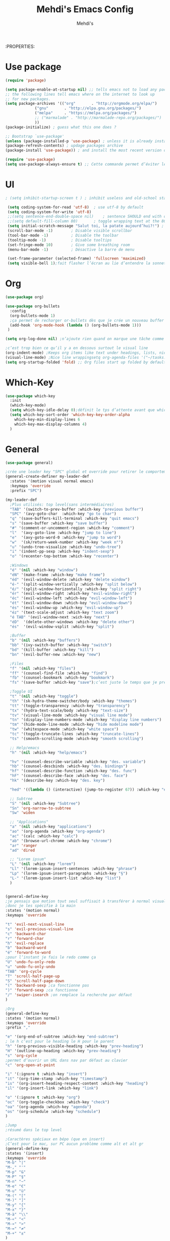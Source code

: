 #+TITLE: Mehdi's Emacs Config
:PROPERTIES:
#+AUTHOR: Mehdi's
#+STARTUP: fold

* Use package
#+BEGIN_SRC emacs-lisp
  (require 'package)

  (setq package-enable-at-startup nil) ;; tells emacs not to load any packages before starting up
  ;; the following lines tell emacs where on the internet to look up
  ;; for new packages.
  (setq package-archives '(("org"       . "http://orgmode.org/elpa/")
			   ("gnu"       . "http://elpa.gnu.org/packages/")
			   ("melpa"     . "https://melpa.org/packages/")
			   ;; ("marmalade" . "http://marmalade-repo.org/packages/")
			   ))
  (package-initialize) ; guess what this one does ?

  ;; Bootstrap `use-package'
  (unless (package-installed-p 'use-package) ; unless it is already installed
  (package-refresh-contents) ; updage packages archive
  (package-install 'use-package)) ; and install the most recent version of use-package

  (require 'use-package)
  (setq use-package-always-ensure t) ;; Cette commande permet d’éviter les ensure t
#+END_SRC

* UI

#+BEGIN_SRC emacs-lisp
 ; (setq inhibit-startup-screen t )	; inhibit useless and old-school startup screen

  (setq coding-system-for-read 'utf-8)	; use utf-8 by default
  (setq coding-system-for-write 'utf-8)
  ;;(setq sentence-end-double-space nil)	; sentence SHOULD end with only a point.
  ;;(setq default-fill-column 80)		; toggle wrapping text at the 80th character
  (setq initial-scratch-message "Salut toi, la patate aujourd’hui?!") ; print a default message in the empty scratch buffer opened at startup
  (scroll-bar-mode -1)        ; Disable visible scrollbar
  (tool-bar-mode -1)          ; Disable the toolbar
  (tooltip-mode -1)           ; Disable tooltips
  (set-fringe-mode 10)        ; Give some breathing room
  (menu-bar-mode -1)          ; Désactive la barre de menu 

  (set-frame-parameter (selected-frame) 'fullscreen 'maximized)
  (setq visible-bell 1);fait flasher l’écran au lie d’entendre la sonnette.
#+END_SRC

* Org
#+BEGIN_SRC emacs-lisp
  (use-package org)

  (use-package org-bullets
    :config
    (org-bullets-mode 1)
    ;ça permet de recharger or-bullets dès que je crée un nouveau buffer org mode
    (add-hook 'org-mode-hook (lambda () (org-bullets-mode 1)))
   )

  (setq org-log-done nil) ;n’ajoute rien quand on marque une tâche comme DONE (ou CANCELED)

  ;c’est trop bien ce qu’il y a en dessous surtout le visual line
  (org-indent-mode) ;Keeps org items like text under headings, lists, nicely indented
  (visual-line-mode) ;Nice line wrappingsetq org-agenda-files '("~/tasks.org")
  (setq org-startup-folded 'fold) ;; Org files start up folded by default
#+END_SRC

* Which-Key
#+BEGIN_SRC emacs-lisp
  (use-package which-key
    :init
    (which-key-mode)
    (setq which-key-idle-delay 0);définit le tps d’attente avant que which se lance
    (setq which-key-sort-order 'which-key-key-order-alpha
	  which-key-min-display-lines 6
	  which-key-max-display-columns 4)
    )

#+END_SRC

* General

#+BEGIN_SRC emacs-lisp
  (use-package general)

  ;crée une leader key "SPC" global et override pour retirer le comportement normal de "SPC"
  (general-create-definer my-leader-def
    :states '(motion visual normal emacs)
    :keymaps 'override
    :prefix "SPC")

  (my-leader-def
    ;Plus utilisés: top level(sans intermédiaires)
    "TAB" '(switch-to-prev-buffer :which-key "previous buffer")
    "SPC" '(avy-goto-char  :which-key "go to char")
    "q" '(save-buffers-kill-terminal :which-key "quit emacs")
    "s" '(save-buffer :which-key "save buffer")
    "#" '(comment-or-uncomment-region :which-key "comment")
    "l"  '(avy-goto-line :which-key "jump to line")
    "e"  '(avy-goto-word-0 :which-key "jump to word")
    "w"  '(sk/return-week-number :which-key "week n°")
    "u" '(undo-tree-visualize :which-key "undo-tree")
    "i" '(indent-pp-sexp :which-key "indent-sexp")
    "o" '(recenter-top-bottom :which-key "recenter")

    ;Windows
    "é" '(nil :which-key "window")
    "éN" '(make-frame :which-key "make frame")
    "éd" '(evil-window-delete :which-key "delete window")
    "é-" '(split-window-vertically :which-key "split below")
    "é/" '(split-window-horizontally :which-key "split right")
    "ér" '(evil-window-right :which-key "evil-window-right")
    "éc" '(evil-window-left :which-key "evil-window-left")
    "ét" '(evil-window-down :which-key "evil-window-down")
    "és" '(evil-window-up :which-key "evil-window-up")
    "éz" '(text-scale-adjust :which-key "text zoom")
    "é TAB" '(evil-window-next :wich-key "next")
    "éD"  '(delete-other-windows :which-key "delete other")
    "és"  '(evil-window-vsplit :which-key "split")

    ;Buffer
    "b" '(nil :which-key "buffers")
    "bb" '(ivy-switch-buffer :which-key "switch")
    "bd" '(kill-buffer :which-key "kill")
    "bn" '(evil-buffer-new :which-key "new")

    ;Files
    "f" '(nil :which-key "files")
    "ff" '(counsel-find-file :which-key "find")
    "fb" '(counsel-bookmark :which-key "bookmark")
    "fs" '(save-buffer :which-key "save");c’est juste le temps que je prenne l’habitude de l’autre

    ;Toggle UI
    "t" '(nil :which-key "toggle")
    "th" '(sk-hydra-theme-switcher/body :which-key "themes") 
    "tt" '(toggle-transparency :which-key "transparency") 
    "tx" '(hydra-text-scale/body :which-key "text-size") 
    "tv" '(visual-line-mode :which-key "visual line mode")
    "tn" '(display-line-numbers-mode :which-key "display line numbers")
    "tm" '(hide-mode-line-mode :which-key "hide modeline mode")
    "tw" '(whitespace-mode :which-key "white space")
    "tc" '(toggle-truncate-lines :which-key "truncate-lines")
    "ts" '(smooth-scrolling-mode :which-key "smooth scrolling")

    ;; Help/emacs
    "h" '(nil :which-key "help/emacs")

    "hv" '(counsel-describe-variable :which-key "des. variable")
    "hb" '(counsel-descbinds :which-key "des. bindings")
    "hf" '(counsel-describe-function :which-key "des. func")
    "hF" '(counsel-describe-face :which-key "des. face")
    "hk" '(describe-key :which-key "des. key")

    "hed" '((lambda () (interactive) (jump-to-register 67)) :which-key "edit dotfile")

    ;; Subtree
    "S" '(nil :which-key "Subtree")
    "Sn" 'org-narrow-to-subtree
    "Sw" 'widen

    ;; "Applications"
    "a" '(nil :which-key "applications")
    "ao" '(org-agenda :which-key "org-agenda")
    "ac" '(calc :which-key "calc")
    "ab" '(browse-url-chrome :which-key "chrome")
    "ar" 'ranger
    "ad" 'dired

    ;; "Lorem ipsum"
    "L" '(nil :which-key "lorem")
    "Ll" '(lorem-ipsum-insert-sentences :which-key "phrase")
    "Lp" '(lorem-ipsum-insert-paragraphs :which-key "§")
    "L-" '(lorem-ipsum-insert-list :which-key "list")
    )


  (general-define-key
  ;je pensais que motion tout seul suffisait à transférer à normal visual et les autres, apparemment non
  ;donc je les spécifie à la main
  :states '(motion normal)
  :keymaps 'override

  "t" 'evil-next-visual-line
  "s" 'evil-previous-visual-line
  "c" 'backward-char
  "r" 'forward-char
  "h" 'evil-replace
  "b" 'backward-word
  "é" 'forward-to-word
  ;pour l’instant je fais le redo comme ça
  "U" 'undo-fu-only-redo
  "u" 'undo-fu-only-undo
  "TAB" 'org-cycle
  "T" 'scroll-half-page-up
  "S" 'scroll-half-page-down
  "(" 'backward-sexp ;ca fonctionne pas
  ")" 'forward-sexp ;ca fonctionne
  "/" 'swiper-isearch ;on remplace la recherche par défaut
  )

  ;Org
  (general-define-key
  :states '(motion normal)
  :keymaps 'override
  :prefix ","

  "e" '(org-end-of-subtree :which-key "end-subtree")
  ; le h c’est pour le heading le H pour le parent
  "h" '(org-previous-visible-heading :which-key "prev-heading")
  "H" '(outline-up-heading :which-key "prev-heading")
  "s" 'org-cycle
  ;permet d’ouvrir un URL dans nav par défaut au clavier
  "c" 'org-open-at-point 

  "i" '(:ignore t :which-key "insert")
  "it" '(org-time-stamp :which-key "timestamp")
  "is" '(org-insert-heading-respect-content :which-key "heading")
  "il" '(org-insert-link :which-key "link")

  "o" '(:ignore t :which-key "org")
  "oc" '(org-toggle-checkbox :which-key "check")
  "oa" '(org-agenda :which-key "agenda")
  "os" '(org-schedule :which-key "schedule")
  )

  ;Jump
  ;résumé dans le top level

  ;Caractères spéciaux en bépo (que en insert)
  ;C’est pour le mac, sur PC aucun problème comme alt et alt gr
  (general-define-key
  :states '(insert)
  :keymaps 'override
  "M-b" "|"
  "M-," "'"
  "M-p" "&"
  "M-P" "§"
  "M-n" "~"
  "M-e" "€"
  "M-u" "ù"
  "M-(" "["
  "M-)" "]"
  "M-y" "{"
  "M-x" "}"
  "M-à" "\\"
  "M-«" "<"
  "M-»" ">"
  "M-=" "≠"
  "M-+" "±"
  )
#+END_SRC

* Key-chord
#+BEGIN_SRC emacs-lisp
  (use-package key-chord
  :init
  (key-chord-mode 1)
  (setq key-chord-two-keys-delay 0.8)
  )
  ; définition classique du raccourci qui exit insert (ou visual) state
  (key-chord-define-global "gq" 'evil-normal-state)

#+END_SRC

* Evil
#+BEGIN_SRC emacs-lisp
  (use-package evil
    :init
  (evil-mode 1)
  ;TAB insert une tab et pas autre chose
  (setq evil-want-C-i-jump 0)
  ;(evil-set-undo-system 'undo-redo) j’essaye de le remplacer par undo-fu
  )

  
    (setq evil-emacs-state-cursor    '("#649bce" box))
    (setq evil-normal-state-cursor   '("#ebcb8b" box))
    (setq evil-operator-state-cursor '("#ebcb8b" hollow))
    (setq evil-visual-state-cursor   '("#677691" box))
    (setq evil-insert-state-cursor   '("#eb998b" (bar . 2)))
    (setq evil-replace-state-cursor  '("#eb998b" hbar))
    (setq evil-motion-state-cursor   '("#ad8beb" box))
#+END_SRC

* Avy
c’est le package qui permet de se déplacer dans le buffer en affichant des combinaisons de lettres
#+BEGIN_SRC emacs-lisp
  (use-package avy
  :init
  ;home row letters only (bépo layout)
  (setq avy-keys '(?a ?u ?i ?e ?t ?s ?r ?n))
  )

#+END_SRC

* Smooth scrolling

#+BEGIN_SRC emacs-lisp
  ; je ne suis psa sûr que ce package serve à quelque chose
  (use-package smooth-scrolling
    :init
    (smooth-scrolling-mode 1))

  ; ça c’est utile
  (setq redisplay-dont-pause t
	scroll-margin 10
	scroll-step 1
	scroll-conservatively 10
	scroll-preserve-screen-position 1)

#+END_SRC

* Ivy

#+BEGIN_SRC emacs-lisp
  (use-package ivy
    :init
    (ivy-mode)
    )
#+END_SRC

* Counsel
je pense que c’est pas utile car inclus dans Ivy
#+BEGIN_SRC emacs-lisp
  (use-package counsel)

#+END_SRC

* Themes

#+BEGIN_SRC emacs-lisp
  (use-package gruvbox-theme)
  (use-package doom-themes)
  (use-package kaolin-themes)
  (use-package modus-themes)
  (use-package all-the-icons
    :if (display-graphic-p)
    )
  (load-theme 'doom-old-hope t)
  (use-package doom-modeline
    :ensure t
    :init (doom-modeline-mode 1)
    (setq doom-modeline-height 25)
    (setq doom-modeline-major-mode-icons t)
    (setq doom-modeline-major-mode-icons t)
    )
#+END_SRC

* Undo Redo

#+BEGIN_SRC emacs-lisp 
  (use-package undo-fu)
#+END_SRC

* Beacon

#+BEGIN_SRC emacs-lisp 
  ;je teste un peu sans ce package
  ;(use-package beacon)
#+END_SRC

* Transparency

#+BEGIN_SRC emacs-lisp 
 (defun toggle-transparency ()
   (interactive)
   (let ((alpha (frame-parameter nil 'alpha)))
     (set-frame-parameter
      nil 'alpha
      (if (eql (cond ((numberp alpha) alpha)
                     ((numberp (cdr alpha)) (cdr alpha))
                     ;; Also handle undocumented (<active> <inactive>) form.
                     ((numberp (cadr alpha)) (cadr alpha)))
               100)
          '(85 . 50) '(100 . 100)))))
#+END_SRC

* Undo-tree

#+BEGIN_SRC emacs-lisp 
  (use-package undo-tree
   :config
   (global-undo-tree-mode)
   )
#+END_SRC

* Functions

#+BEGIN_SRC emacs-lisp 
  (defun scroll-half-page-down ()
      (interactive)
      (scroll-down (/ (window-body-height) 4)))

  (defun scroll-half-page-up ()
      (interactive)
      (scroll-up (/ (window-body-height) 4)))

  (defun sk/return-week-number ()
    (interactive)
    (message "It is week %s of the year." (format-time-string "%U")))
#+END_SRC

* Magit

#+BEGIN_SRC emacs-lisp 
  (use-package magit)
#+END_SRC

* Dashboard

#+BEGIN_SRC emacs-lisp
  (use-package dashboard
    :ensure t
    :config
    (dashboard-setup-startup-hook)
    (setq dashboard-center-content t)
    (setq dashboard-items '(
			    (bookmarks . 5)
			    (recents . 5)
			    (registers . 5)
			    (agenda . 5)
			    )
	  )
    (setq dashboard-banner-logo-tile "Salut toi, tu veux voir ma config")
    (setq dashboard-startup-banner 3)
    (setq dashboard-set-init-info t)
    (setq dashboard-init-info "La patae ou quoi?!")
  )
#+END_SRC

* Hydra
#+BEGIN_SRC emacs-lisp 
  (use-package hydra
    :defer t)

  (defhydra sk-hydra-theme-switcher (:hint nil)
    "
       Dark                ^Light^
  ----------------------------------------------
  _1_ deep              _\"_ xcode 
  _2_ dracula           _2_ snazzy
  _3_ ephemeral         _3_ aurora
  _4_ gruvbox           _(_ mono-dark    
  _5_ henna             _)_ ocean 
  _6_ horizon           _@_ modus-vivendi  
  _7_ material          _+_ modus-operandi
  _8_ molokai              ^
  _9_ peacock              ^
  _0_ old-hope             ^
  _q_ quit                 ^
  ^                        ^
  "

    ("1" (load-theme 'doom-challenger-deep t) "deep")
    ("2" (load-theme 'doom-dracula t) "dracula")
    ("3" (load-theme 'doom-ephemeral t) "ephemeral")
    ("4" (load-theme 'doom-gruvbox t) "gruvbox")
    ("5" (load-theme 'doom-henna t) "henna")
    ("6" (load-theme 'doom-horizon t) "horizon")
    ("7" (load-theme 'doom-material t) "material")
    ("8" (load-theme 'doom-molokai t) "molokai")
    ("9" (load-theme 'doom-old-hope t) "hold-hope")
    ("0" (load-theme 'doom-peacock t) "peacock")
    ;colonne 2
    ("\"" (load-theme 'doom-xcode t) "xcode")
    ("«" (load-theme 'doom-snazzy t) "snazzy")
    ("»" (load-theme 'kaolin-aurora t) "aurora")
    ("(" (load-theme 'kaolin-mono-dark t) "mono-dark")
    (")" (load-theme 'kaolin-ocean t) "ocean")
    ("@" (load-theme 'modus-vivendi t) "modus-vivendi")
    ("+" (load-theme 'modus-operandi t) "modus-operandi")
    ("q" nil)
    )

  ;hydra pour taille de la police
  (defhydra hydra-text-scale (:timeout 4)
  "scale text"
  ("t" text-scale-increase "in")
  ("s" text-scale-decrease "out")
  ("e" nil "finished" :exit t)
  )
  (fset 'yes-or-no-p  'y-or-n-p)

#+END_SRC

* Divers packages

#+BEGIN_SRC emacs-lisp 
"
c’est le package qui génère des mots aléatoirement.
"
(use-package lorem-ipsum
:ensure t)
#+END_SRC

* TODO
;comportement de undo redo (je voudrais modif l’incrément)
;panneau danger quand alarme à enlever
;taille de la fenêtre undo tree par défaut
;modifier le ,h et ,H (changer les raccourcis)
